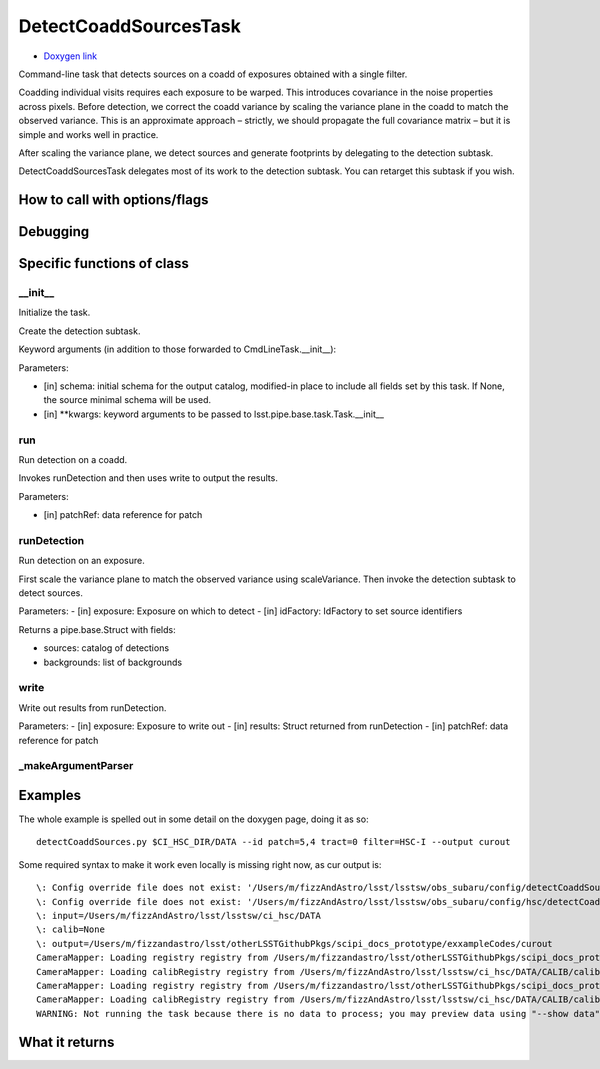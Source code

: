 
DetectCoaddSourcesTask 
=========================

- `Doxygen link`_
.. _Doxygen link: https://lsst-web.ncsa.illinois.edu/doxygen/x_masterDoxyDoc/classlsst_1_1pipe_1_1tasks_1_1multi_band_1_1_detect_coadd_sources_task.html#DetectCoaddSourcesTask_

Command-line task that detects sources on a coadd of exposures obtained with a single filter.

Coadding individual visits requires each exposure to be warped. This introduces covariance in the noise properties across pixels. Before detection, we correct the coadd variance by scaling the variance plane in the coadd to match the observed variance. This is an approximate approach – strictly, we should propagate the full covariance matrix – but it is simple and works well in practice.

After scaling the variance plane, we detect sources and generate footprints by delegating to the detection subtask.

DetectCoaddSourcesTask delegates most of its work to the detection subtask. You can retarget this subtask if you wish.



How to call with options/flags
++++++++++++++++++++++++++++++

Debugging
+++++++++ 


Specific functions of class
+++++++++++++++++++++++++++


__init__
----------

Initialize the task.

Create the detection subtask.

Keyword arguments (in addition to those forwarded to CmdLineTask.__init__):

Parameters:

- [in]	schema:	initial schema for the output catalog, modified-in place to include all fields set by this task. If None, the source minimal schema will be used.

- [in]	**kwargs:	keyword arguments to be passed to lsst.pipe.base.task.Task.__init__


run
----

Run detection on a coadd.

Invokes runDetection and then uses write to output the results.

Parameters:

- [in]	patchRef:	data reference for patch


 
runDetection
--------------

Run detection on an exposure.

First scale the variance plane to match the observed variance using scaleVariance. Then invoke the detection subtask to detect sources.

Parameters:
- [in]	exposure:	Exposure on which to detect
- [in]	idFactory:	IdFactory to set source identifiers

Returns a pipe.base.Struct with fields:

- sources: catalog of detections
- backgrounds: list of backgrounds

write
-----

Write out results from runDetection.

Parameters:
- [in]	exposure:	Exposure to write out
- [in]	results:	Struct returned from runDetection
- [in]	patchRef:	data reference for patch



_makeArgumentParser
---------------------
	
Examples
++++++++

The whole example is spelled out in some detail on the doxygen page, doing it as so::

   detectCoaddSources.py $CI_HSC_DIR/DATA --id patch=5,4 tract=0 filter=HSC-I --output curout

Some required syntax to make it work  even locally is missing right now, as cur output is::
   
  \: Config override file does not exist: '/Users/m/fizzAndAstro/lsst/lsstsw/obs_subaru/config/detectCoaddSources.py'
  \: Config override file does not exist: '/Users/m/fizzAndAstro/lsst/lsstsw/obs_subaru/config/hsc/detectCoaddSources.py'
  \: input=/Users/m/fizzAndAstro/lsst/lsstsw/ci_hsc/DATA
  \: calib=None
  \: output=/Users/m/fizzandastro/lsst/otherLSSTGithubPkgs/scipi_docs_prototype/exxampleCodes/curout
  CameraMapper: Loading registry registry from /Users/m/fizzandastro/lsst/otherLSSTGithubPkgs/scipi_docs_prototype/exxampleCodes/curout/_parent/registry.sqlite3
  CameraMapper: Loading calibRegistry registry from /Users/m/fizzAndAstro/lsst/lsstsw/ci_hsc/DATA/CALIB/calibRegistry.sqlite3
  CameraMapper: Loading registry registry from /Users/m/fizzandastro/lsst/otherLSSTGithubPkgs/scipi_docs_prototype/exxampleCodes/curout/_parent/registry.sqlite3
  CameraMapper: Loading calibRegistry registry from /Users/m/fizzAndAstro/lsst/lsstsw/ci_hsc/DATA/CALIB/calibRegistry.sqlite3
  WARNING: Not running the task because there is no data to process; you may preview data using "--show data"

 
  

What it returns
+++++++++++++++

